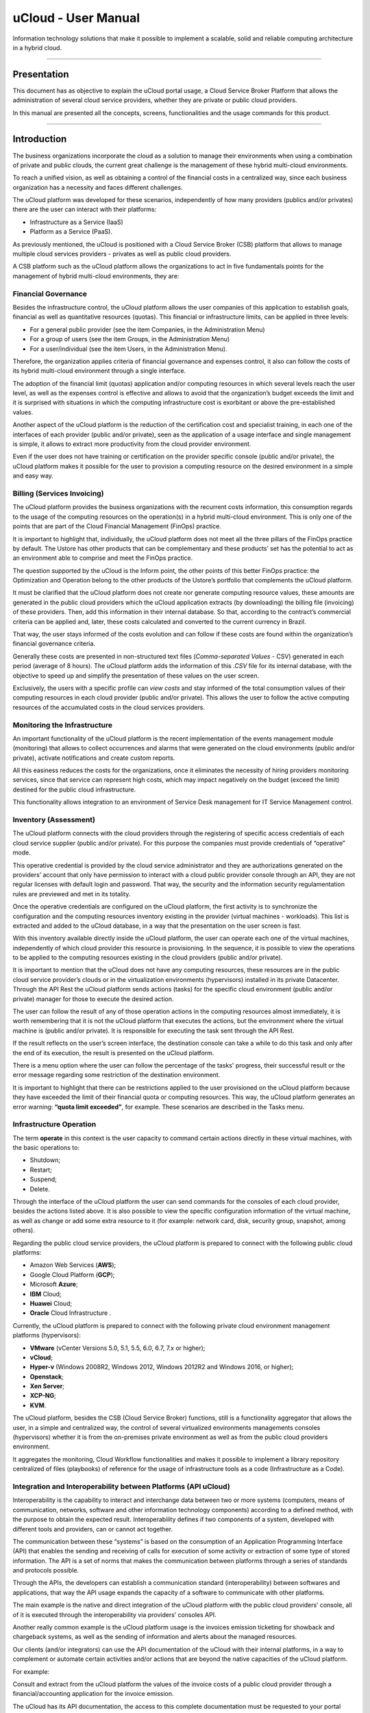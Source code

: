 uCloud - User Manual
++++++++++++++++++++


Information technology solutions that make it possible to implement a scalable, solid and reliable computing architecture in a hybrid cloud.


====


Presentation
============


This document has as objective to explain the uCloud portal usage, a Cloud Service Broker Platform that allows the administration of several cloud service providers, whether they are private or public cloud providers.


In this manual are presented all the concepts, screens, functionalities and the usage commands for this product.


====


Introduction 
===========


The business organizations incorporate the cloud as a solution to manage their environments when using a combination of private and public clouds, the current great challenge is the management of these hybrid multi-cloud environments.


To reach a unified vision, as well as obtaining a control of the financial costs in a centralized way, since each business organization has a necessity and faces different challenges. 


The uCloud platform was developed for these scenarios, independently of how many providers (publics and/or privates) there are the user can interact with their platforms: 


* Infrastructure as a Service (IaaS)
* Platform as a Service (PaaS).


As previously mentioned, the uCloud is positioned with a Cloud Service Broker (CSB) platform that allows to manage multiple cloud services providers - privates as well as public cloud providers. 


A CSB platform such as the uCloud platform allows the organizations to act in five fundamentals points for the management of hybrid multi-cloud environments, they are:




Financial Governance
--------------------


Besides the infrastructure control, the uCloud platform allows the user companies of this application to establish goals, financial as well as quantitative resources (quotas). This financial or infrastructure limits, can be applied in three levels:


* For a general public provider (see the item Companies, in the Administration Menu)

* For a group of users (see the item Groups, in the Administration Menu)

* For a user/individual (see the item Users, in the Administration Menu).


Therefore, the organization applies criteria of financial governance and expenses control, it also can follow the costs of its hybrid multi-cloud environment through a single interface.


The adoption of the financial limit (quotas) application and/or computing resources in which several levels reach the user level, as well as the expenses control is effective and allows to avoid that the organization’s budget exceeds the limit and it is surprised with situations in which the computing infrastructure cost is exorbitant or above the pre-established values. 


Another aspect of the uCloud platform is the reduction of the certification cost and specialist training, in each one of the interfaces of each provider (public and/or private), seen as the application of a usage interface and single management is simple, it allows to extract more productivity from the cloud provider environment.


Even if the user does not have training or certification on the provider specific console (public and/or private), the uCloud platform makes it possible for the user to provision a computing resource on the desired environment in a simple and easy way.


Billing (Services Invoicing)
----------------------------


The uCloud platform provides the business organizations with the recurrent costs information, this consumption regards to the usage of the computing resources on the operation(s) in a hybrid multi-cloud environment. This is only one of the points that are part of the Cloud Financial Management (FinOps) practice.


It is important to highlight that, individually, the uCloud platform does not meet all the three pillars of the FinOps practice by default. The Ustore has other products that can be complementary and these products’ set has the potential to act as an environment able to comprise and meet the FinOps practice.


The question supported by the uCloud is the Inform point, the other points of this better FinOps practice: the Optimization and Operation belong to the other products of the Ustore’s portfolio that complements the uCloud platform.


It must be clarified that the uCloud platform does not create nor generate computing resource values, these amounts are generated in the public cloud providers which the uCloud application extracts (by downloading) the billing file (invoicing) of these providers. Then, add this information in their internal database. So that, according to the contract’s commercial criteria can be applied and, later, these costs calculated and converted to the current currency in Brazil.


That way, the user stays informed of the costs evolution and can follow if these costs are found within the organization’s financial governance criteria. 


Generally these costs are presented in non-structured text files (*Comma-separated Values* -  CSV) generated in each period (average of 8 hours). The uCloud platform adds the information of this *.CSV* file for its internal database, with the objective to speed up and simplify the presentation of these values on the user screen.


Exclusively, the users with a specific profile can *view costs* and stay informed of the total consumption values of their computing resources in each cloud provider (public and/or private). This allows the user to follow the active computing resources of the accumulated costs in the cloud services providers. 


Monitoring the Infrastructure
------------------------------


An important functionality of the uCloud platform is the recent implementation of the events management module (monitoring) that allows to collect occurrences and alarms that were generated on the cloud environments (public and/or private), activate notifications and create custom reports.


All this easiness reduces the costs for the organizations, once it eliminates the necessity of hiring providers monitoring services, since that service can represent high costs, which may impact negatively on the budget (exceed the limit) destined for the public cloud infrastructure.


This functionality allows integration to an environment of Service Desk management for IT Service Management control.


Inventory (Assessment)
----------------------


The uCloud platform connects with the cloud providers through the registering of specific access credentials of each cloud service supplier (public and/or private). For this purpose the companies must provide credentials of “operative” mode.


This operative credential is provided by the cloud service administrator and they are authorizations generated on the providers’ account that only have permission to interact with a cloud public provider console through an API, they are not regular licenses with default login and password. That way, the security and the information security regulamentation rules are previewed and met in its totality.


Once the operative credentials are configured on the uCloud platform, the first activity is to synchronize the configuration and the computing resources inventory existing in the provider (virtual machines - workloads). This list is extracted and added to the uCloud database, in a way that the presentation on the user screen is fast.


With this inventory available directly inside the uCloud platform, the user can operate each one of the virtual machines, independently of which cloud provider this resource is provisioning. In the sequence, it is possible to view the operations to be applied to the computing resources existing in the cloud providers (public and/or private).


It is important to mention that the uCloud does not have any computing resources, these resources are in the public cloud service provider’s clouds or in the virtualization environments (hypervisors) installed in its private Datacenter. Through the API Rest the uCloud platform sends actions (tasks) for the specific cloud environment (public and/or private) manager for those to execute the desired action.


The user can follow the result of any of those operation actions in the computing resources almost immediately, it is worth remembering that it is not the uCloud platform that executes the actions, but the environment where the virtual machine is (public and/or private). It is responsible for executing the task sent through the API Rest.


If the result reflects on the user’s screen interface, the destination console can take a while to do this task and only after the end of its execution, the result is presented on the uCloud platform.


There is a menu option where the user can follow the percentage of the tasks' progress, their successful result or the error message regarding some restriction of the destination environment.


It is important to highlight that there can be restrictions applied to the user provisioned on the uCloud platform because they have exceeded the limit of their financial quota or computing resources. This way, the uCloud platform generates an error warning: **“quota limit exceeded”**, for example. These scenarios are described in the Tasks menu.


Infrastructure Operation
-------------------------


The term **operate** in this context is the user capacity to command certain actions directly in these virtual machines, with the basic operations to: 


* Shutdown;

* Restart;

* Suspend;

* Delete.


Through the interface of the uCloud platform the user can send commands for the consoles of each cloud provider, besides the actions listed above. It is also possible to view the specific configuration information of the virtual machine, as well as change or add some extra resource to it (for example: network card, disk, security group, snapshot, among others).


Regarding the public cloud service providers, the uCloud platform is prepared to connect with the following public cloud platforms:


* Amazon Web Services (**AWS**);

* Google Cloud Platform (**GCP**);

* Microsoft **Azure**;

* **IBM** Cloud;

* **Huawei** Cloud;

* **Oracle** Cloud Infrastructure .


Currently, the uCloud platform is prepared to connect with the following private cloud environment management platforms (hypervisors):


* **VMware** (vCenter Versions 5.0, 5.1, 5.5, 6.0, 6.7, 7.x or higher);

* **vCloud**;

* **Hyper-v** (Windows 2008R2, Windows 2012, Windows 2012R2 and Windows 2016, or higher);

* **Openstack**;

* **Xen Server**;

* **XCP-NG**;

* **KVM**.


The uCloud platform, besides the CSB (Cloud Service Broker) functions, still is a functionality aggregator that allows the user, in a simple and centralized way, the control of several virtualized environments managements consoles (hypervisors) whether it is from the on-premises private environment as well as from the public cloud providers environment.


It aggregates the monitoring, Cloud Workflow functionalities and makes it possible to implement a library repository centralized of files (playbooks) of reference for the usage of infrastructure tools as a code (Infrastructure as a Code).




Integration and Interoperability between Platforms (API uCloud) 
---------------------------------------------------------------


Interoperability is the capability to interact and interchange data between two or more systems (computers, means of communication, networks, software and other information technology components) according to a defined method, with the purpose to obtain the expected result. Interoperability defines if two components of a system, developed with different tools and providers, can or cannot act together.


The communication between these “systems” is based on the consumption of an Application Programming Interface (API) that enables the sending and receiving of calls for execution of some activity or extraction of some type of stored information. The API is a set of norms that makes the communication between platforms through a series of standards and protocols possible.


Through the APIs, the developers can establish a communication standard (interoperability) between softwares and applications, that way the API usage expands the capacity of a software to communicate with other platforms.


The main example is the native and direct integration of the uCloud platform with the public cloud providers’ console, all of it is executed through the interoperability via providers’ consoles API.


Another really common example is the uCloud platform usage is the invoices emission ticketing for showback and chargeback systems, as well as the sending of information and alerts about the managed resources.


Our clients (and/or integrators) can use the API documentation of the uCloud with their internal platforms, in a way to complement or automate certain activities and/or actions that are beyond the native capacities of the uCloud platform.


For example: 


Consult and extract from the uCloud platform the values of the invoice costs of a public cloud provider through a financial/accounting application for the invoice emission.


The uCloud has its API documentation, the access to this complete documentation must be requested to your portal provider for it to be created and the access credential sent to the uCloud platform’s documentation.


The Ustore team is ready to help, evaluate the demands of interoperability and integration between the uCloud platform, as well as the applications that have and allow the use of APIs for the interoperability.




uCloud Platform’s Architecture
-------------------------------


In the sequence is presented a reference architecture for the uCloud platform with its components, providers and native integrations.


[imagem]


The uCloud platform communicates with the providers console through the API Rest, that way every action executed or configured on the uCloud screens sends actions (tasks) for the specific cloud (public and/or private) environment manager (console) for those to perform the desired action.


The Ustore is committed to maintain the constant development of its software platforms and apply the current IT market DevOps’ best practices.


Our commitment regards the integration compatibility maintenance, so the most recent changes and implementations (new functionalities) result in the providers’ console and of all the softwares which keep the interoperability. Therefore, the alteration must always be available through the uCloud platform interface.


*Ad hoc* a set of practices and projected tools are used to increase the capacity of an organization to provide applications and services more rapidly than the traditional processes of software development.